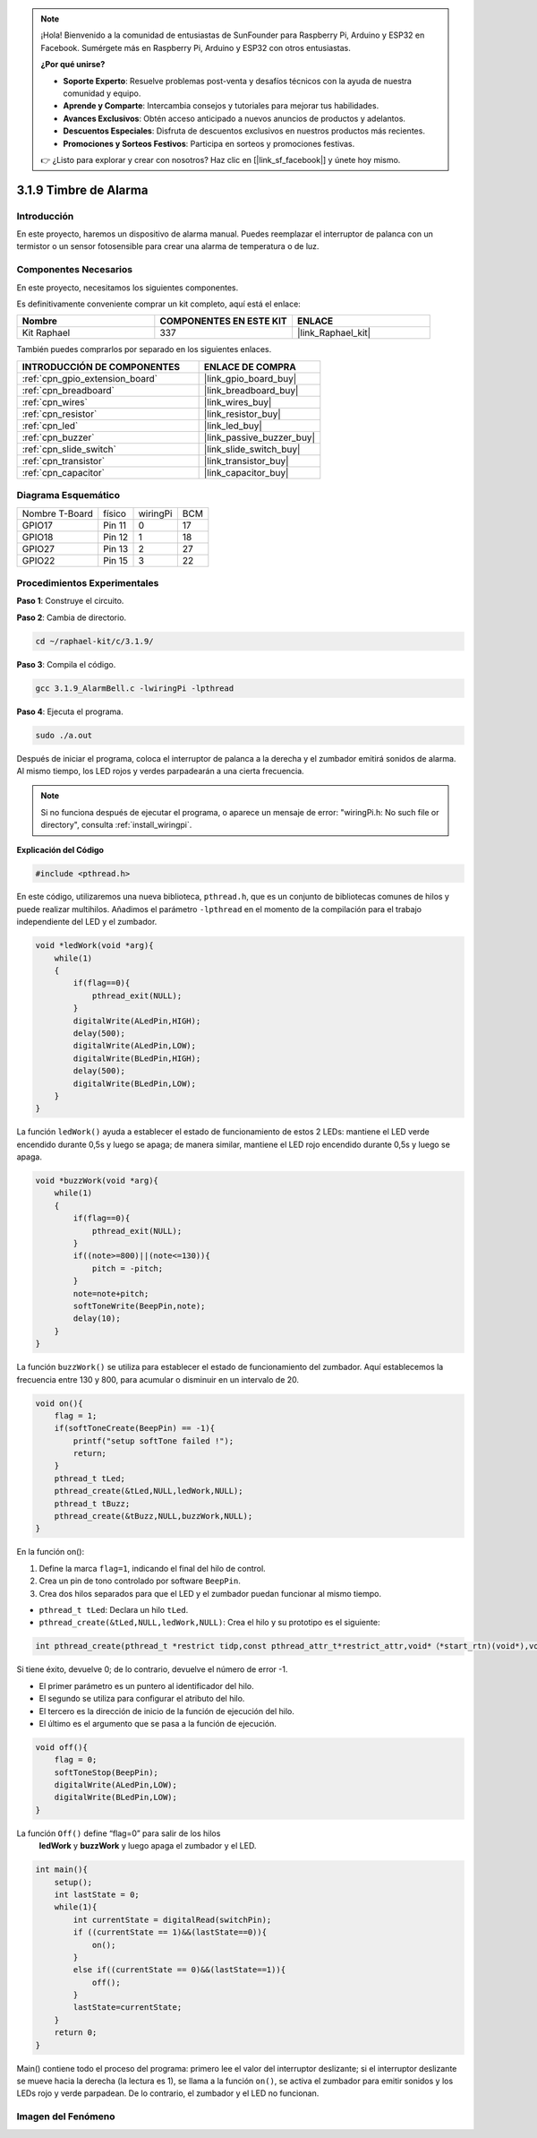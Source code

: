 .. note::

    ¡Hola! Bienvenido a la comunidad de entusiastas de SunFounder para Raspberry Pi, Arduino y ESP32 en Facebook. Sumérgete más en Raspberry Pi, Arduino y ESP32 con otros entusiastas.

    **¿Por qué unirse?**

    - **Soporte Experto**: Resuelve problemas post-venta y desafíos técnicos con la ayuda de nuestra comunidad y equipo.
    - **Aprende y Comparte**: Intercambia consejos y tutoriales para mejorar tus habilidades.
    - **Avances Exclusivos**: Obtén acceso anticipado a nuevos anuncios de productos y adelantos.
    - **Descuentos Especiales**: Disfruta de descuentos exclusivos en nuestros productos más recientes.
    - **Promociones y Sorteos Festivos**: Participa en sorteos y promociones festivas.

    👉 ¿Listo para explorar y crear con nosotros? Haz clic en [|link_sf_facebook|] y únete hoy mismo.

.. _3.1.9_c_pi5:

3.1.9 Timbre de Alarma
===========================

Introducción
----------------

En este proyecto, haremos un dispositivo de alarma manual. Puedes reemplazar el 
interruptor de palanca con un termistor o un sensor fotosensible para crear una 
alarma de temperatura o de luz.

Componentes Necesarios
------------------------------

En este proyecto, necesitamos los siguientes componentes.

.. image:: ../img/list_Alarm_Bell.png
    :align: center

Es definitivamente conveniente comprar un kit completo, aquí está el enlace: 

.. list-table::
    :widths: 20 20 20
    :header-rows: 1

    *   - Nombre	
        - COMPONENTES EN ESTE KIT
        - ENLACE
    *   - Kit Raphael
        - 337
        - |link_Raphael_kit|

También puedes comprarlos por separado en los siguientes enlaces.

.. list-table::
    :widths: 30 20
    :header-rows: 1

    *   - INTRODUCCIÓN DE COMPONENTES
        - ENLACE DE COMPRA

    *   - :ref:`cpn_gpio_extension_board`
        - |link_gpio_board_buy|
    *   - :ref:`cpn_breadboard`
        - |link_breadboard_buy|
    *   - :ref:`cpn_wires`
        - |link_wires_buy|
    *   - :ref:`cpn_resistor`
        - |link_resistor_buy|
    *   - :ref:`cpn_led`
        - |link_led_buy|
    *   - :ref:`cpn_buzzer`
        - |link_passive_buzzer_buy|
    *   - :ref:`cpn_slide_switch`
        - |link_slide_switch_buy|
    *   - :ref:`cpn_transistor`
        - |link_transistor_buy|
    *   - :ref:`cpn_capacitor`
        - |link_capacitor_buy|

Diagrama Esquemático
-----------------------

============== ======== ======== ===
Nombre T-Board físico   wiringPi BCM
GPIO17         Pin 11   0        17
GPIO18         Pin 12   1        18
GPIO27         Pin 13   2        27
GPIO22         Pin 15   3        22
============== ======== ======== ===

.. image:: ../img/Schematic_three_one10.png
   :align: center

Procedimientos Experimentales
---------------------------------

**Paso 1**: Construye el circuito.

.. image:: ../img/image266.png

**Paso 2**: Cambia de directorio.

.. raw:: html

   <run></run>

.. code-block:: 

    cd ~/raphael-kit/c/3.1.9/

**Paso 3**: Compila el código.

.. raw:: html

   <run></run>

.. code-block::

    gcc 3.1.9_AlarmBell.c -lwiringPi -lpthread

**Paso 4**: Ejecuta el programa.

.. raw:: html

   <run></run>

.. code-block::

    sudo ./a.out

Después de iniciar el programa, coloca el interruptor de palanca a la derecha y 
el zumbador emitirá sonidos de alarma. Al mismo tiempo, los LED rojos y verdes 
parpadearán a una cierta frecuencia.

.. note::

    Si no funciona después de ejecutar el programa, o aparece un mensaje de 
    error: \"wiringPi.h: No such file or directory\", consulta :ref:`install_wiringpi`.

**Explicación del Código**

.. code-block:: c

    #include <pthread.h>

En este código, utilizaremos una nueva biblioteca, ``pthread.h``, que es un conjunto de bibliotecas comunes de hilos y puede realizar multihilos. Añadimos el parámetro ``-lpthread`` en el momento de la compilación para el trabajo independiente del LED y el zumbador.

.. code-block:: c

    void *ledWork(void *arg){       
        while(1)    
        {   
            if(flag==0){
                pthread_exit(NULL);
            }
            digitalWrite(ALedPin,HIGH);
            delay(500);
            digitalWrite(ALedPin,LOW);
            digitalWrite(BLedPin,HIGH);
            delay(500);
            digitalWrite(BLedPin,LOW);
        }
    }

La función ``ledWork()`` ayuda a establecer el estado de funcionamiento de estos 2 LEDs: 
mantiene el LED verde encendido durante 0,5s y luego se apaga; 
de manera similar, mantiene el LED rojo encendido durante 0,5s y luego se apaga.

.. code-block:: c

    void *buzzWork(void *arg){
        while(1)
        {
            if(flag==0){
                pthread_exit(NULL);
            }
            if((note>=800)||(note<=130)){
                pitch = -pitch;
            }
            note=note+pitch;
            softToneWrite(BeepPin,note);
            delay(10);
        }
    }

La función ``buzzWork()`` se utiliza para establecer el estado de funcionamiento del zumbador. 
Aquí establecemos la frecuencia entre 130 y 800, para acumular o disminuir en un intervalo de 20.

.. code-block:: c

    void on(){
        flag = 1;
        if(softToneCreate(BeepPin) == -1){
            printf("setup softTone failed !");
            return; 
        }    
        pthread_t tLed;     
        pthread_create(&tLed,NULL,ledWork,NULL);    
        pthread_t tBuzz;  
        pthread_create(&tBuzz,NULL,buzzWork,NULL);      
    }

En la función on():

1) Define la marca ``flag=1``, indicando el final del hilo de control.

2) Crea un pin de tono controlado por software ``BeepPin``.

3) Crea dos hilos separados para que el LED y el zumbador puedan funcionar al mismo tiempo.

* ``pthread_t tLed``: Declara un hilo ``tLed``.
* ``pthread_create(&tLed,NULL,ledWork,NULL)``: Crea el hilo y su prototipo es el siguiente:

.. code-block:: 

    int pthread_create(pthread_t *restrict tidp,const pthread_attr_t*restrict_attr,void*（*start_rtn)(void*),void *restrict arg);

Si tiene éxito, devuelve 0; de lo contrario, devuelve el número de error -1.

* El primer parámetro es un puntero al identificador del hilo.
* El segundo se utiliza para configurar el atributo del hilo.
* El tercero es la dirección de inicio de la función de ejecución del hilo.
* El último es el argumento que se pasa a la función de ejecución.

.. code-block:: c

    void off(){
        flag = 0;
        softToneStop(BeepPin);
        digitalWrite(ALedPin,LOW);
        digitalWrite(BLedPin,LOW);
    }

La función ``Off()`` define “flag=0” para salir de los hilos
 **ledWork** y **buzzWork** y luego apaga el zumbador y el LED.

.. code-block:: c

    int main(){       
        setup(); 
        int lastState = 0;
        while(1){
            int currentState = digitalRead(switchPin);
            if ((currentState == 1)&&(lastState==0)){
                on();
            }
            else if((currentState == 0)&&(lastState==1)){
                off();
            }
            lastState=currentState;
        }
        return 0;
    }

Main() contiene todo el proceso del programa: primero lee el valor del interruptor 
deslizante; si el interruptor deslizante se mueve hacia la derecha (la lectura es 1), 
se llama a la función ``on()``, se activa el zumbador para emitir sonidos y los LEDs 
rojo y verde parpadean. De lo contrario, el zumbador y el LED no funcionan.


Imagen del Fenómeno
------------------------

.. image:: ../img/image267.jpeg
   :align: center